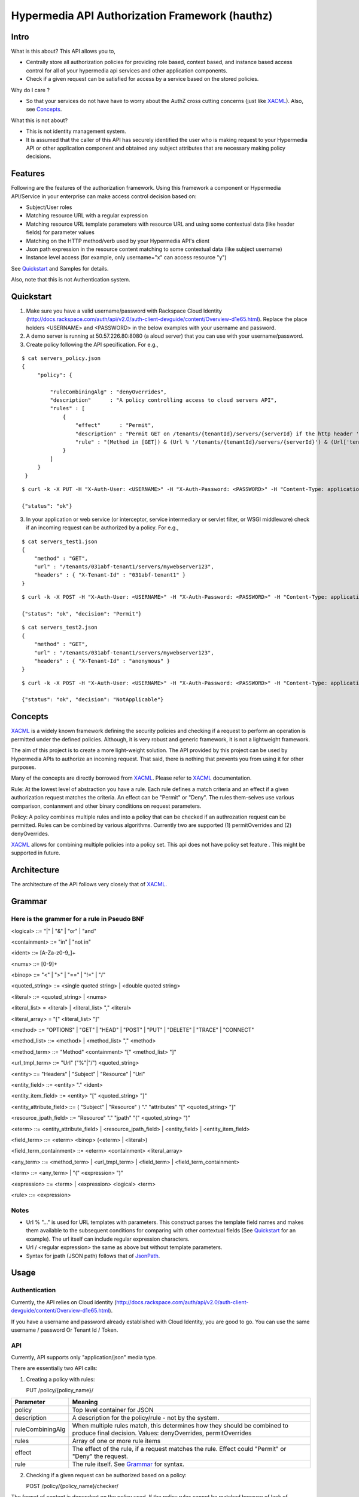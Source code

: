 ===============================================
Hypermedia API Authorization Framework (hauthz)
===============================================

.. raw:: html

  <style> .red {color:red} </style>


.. role:: red

.. _XACML: http://docs.oasis-open.org/xacml/3.0/xacml-3.0-core-spec-os-en.pdf

.. _JsonPath: http://goessner.net/articles/JsonPath/


Intro
=====

What is this about? This API allows you to,

- Centrally store all authorization policies for providing role based, context based, and instance based access control for all of your hypermedia api services and other application components.

- Check if a given request can be satisfied for access by a service based on the stored policies.

Why do I care ?

- So that your services do not have have to worry about the AuthZ cross cutting concerns (just like XACML_). Also, see `Concepts`_.

What this is not about?

- This is not identity management system. 
- It is assumed that the caller of this API has securely identified the user who is making request to your Hypermedia API or other application component and obtained any subject attributes that are necessary making policy decisions.


Features
========

Following are the features of the authorization framework. Using this framework a component or Hypermedia API/Service in your enterprise can make access control decision based on:

- Subject/User roles
- Matching resource URL with a regular expression
- Matching resource URL template parameters with resource URL and using some contextual data (like header fields) for parameter values
- Matching on the HTTP method/verb used by your Hypermedia API's client
- Json path expression in the resource content matching to some contextual data (like subject username)
- Instance level access (for example, only username="x" can access resource "y")


See `Quickstart`_ and Samples for details.

Also, note that this is not Authentication system.


Quickstart
==========

1) Make sure you have a valid username/password with Rackspace Cloud Identity (http://docs.rackspace.com/auth/api/v2.0/auth-client-devguide/content/Overview-d1e65.html). Replace the place holders <USERNAME> and <PASSWORD> in the below examples with your username and password.

2) A demo server is running at 50.57.226.80:8080 (a aloud server) that you can use with your username/password.

3) Create policy following the API specification. For e.g.,

::

   $ cat servers_policy.json 
   {
        "policy": {

            "ruleCombiningAlg" : "denyOverrides",
            "description"      : "A policy controlling access to cloud servers API",
            "rules" : [
                {
                    "effect"      : "Permit",
                    "description" : "Permit GET on /tenants/{tenantId}/servers/{serverId} if the http header 'X-Tenant-Id' matches URL value for parameer tenantId",
                    "rule" : "(Method in [GET]) & (Url % '/tenants/{tenantId}/servers/{serverId}') & (Url['tenantId'] == Headers['X-Tenant-Id'])"
                }
            ]
        }
    }

::

   $ curl -k -X PUT -H "X-Auth-User: <USERNAME>" -H "X-Auth-Password: <PASSWORD>" -H "Content-Type: application/json" https://50.57.226.80:8080/policy/servers_policy/ -d @servers_policy.json
   
   {"status": "ok"}
    

3) In your application or web service (or interceptor, service intermediary or servlet filter, or WSGI middleware) check if an incoming request can be authorized by a policy. For e.g.,

::

    $ cat servers_test1.json 
    {
        "method" : "GET",
        "url" : "/tenants/031abf-tenant1/servers/mywebserver123",
        "headers" : { "X-Tenant-Id" : "031abf-tenant1" }
    }

::

    $ curl -k -X POST -H "X-Auth-User: <USERNAME>" -H "X-Auth-Password: <PASSWORD>" -H "Content-Type: application/json" https://50.57.226.80:8080/policy/servers_policy/checker/ -d @servers_test1.json 

    {"status": "ok", "decision": "Permit"}


::

    $ cat servers_test2.json
    {
        "method" : "GET",
        "url" : "/tenants/031abf-tenant1/servers/mywebserver123",
        "headers" : { "X-Tenant-Id" : "anonymous" }
    }


::

    $ curl -k -X POST -H "X-Auth-User: <USERNAME>" -H "X-Auth-Password: <PASSWORD>" -H "Content-Type: application/json" https://50.57.226.80:8080/policy/servers_policy/checker/ -d @servers_test2.json 

    {"status": "ok", "decision": "NotApplicable"}



Concepts
========

XACML_ is a widely known framework defining the security policies and checking if a request to perform an operation is permitted under the defined policies. Although, it is very robust and generic framework, it is not a lightweight framework.

The aim of this project is to create a more light-weight solution. The API provided by this project can be used by Hypermedia APIs to authorize an incoming request. That said, there is nothing that prevents you from using it for other purposes. 

Many of the concepts are directly borrowed from XACML_. Please refer to XACML_ documentation.

Rule: At the lowest level of abstraction you have a rule. Each rule defines a match criteria and an effect if a given authorization request matches the criteria. An effect can be "Permit" or "Deny". The rules them-selves use various comparison, contanment and other binary conditions on request parameters.

Policy: A policy combines multiple rules and into a policy that can be checked if an authrozation request can be permitted. Rules can be combined by various algorithms. Currently two are supported (1) permitOverrides and (2) denyOverrides.


XACML_ allows for combining multiple policies into a policy set. This api does not have policy set feature . This might be supported in future.


Architecture
============

The architecture of the API follows very closely that of XACML_.


.. image:: architecture.png



Grammar
=======


Here is the grammer for a rule in Pseudo BNF
--------------------------------------------

<logical> ::= "|"  | "&" | "or" | "and" 

<containment> ::= "in" | "not in"

<ident> ::= [A-Za-z0-9_]+

<nums> ::= [0-9]+

<binop> ::= "<" | ">" | "==" | "!=" | "/"

<quoted_string> ::= <single quoted string> | <double quoted string>

<literal> ::= <quoted_string> | <nums>

<literal_list> = <literal> | <literal_list> "," <literal>

<literal_array> = "[" <literal_list> "]"

<method> ::= "OPTIONS" | "GET" | "HEAD" | "POST" | "PUT" | "DELETE" |  "TRACE" | "CONNECT" 

<method_list> ::= <method> | <method_list> "," <method>

<method_term> ::= "Method" <containment> "[" <method_list> "]"

<url_tmpl_term> ::= "Url" ("%"|"/") <quoted_string>

<entity> ::= "Headers" | "Subject" | "Resource" | "Url"

<entity_field> ::=  <entity> "." <ident>

<entity_item_field> ::= <entity> "[" <quoted_string> "]"

<entity_attribute_field> ::= ( "Subject" | "Resource" ) "." "attributes" "[" <quoted_string> "]"

<resource_jpath_field> ::= "Resource" "." "jpath"  "(" <quoted_string> ")"

<eterm> ::= <entity_attribute_field> | <resource_jpath_field> | <entity_field> | <entity_item_field>

<field_term> ::= <eterm> <binop> (<eterm> | <literal>)

<field_term_containment> ::= <eterm> <containment> <literal_array>

<any_term> ::= <method_term> | <url_tmpl_term> | <field_term> | <field_term_containment>

<term> ::= <any_term>  | "(" <expression> ")"

<expression> ::= <term>  | <expression> <logical> <term>

<rule> ::= <expression>


Notes
-----
- Url % "..." is used for URL templates with parameters. This construct parses the template field names and makes them available to the subsequent conditions for comparing with other contextual fields (See `Quickstart`_ for an example). The url itself can include regular expression characters.
- Url / <regular expression> the same as above but without template parameters.
- Syntax for jpath (JSON path) follows that of JsonPath_.

Usage
=====

Authentication
--------------

Currently, the API relies on Cloud identity (http://docs.rackspace.com/auth/api/v2.0/auth-client-devguide/content/Overview-d1e65.html).

If you have a username and password already established with Cloud Identity, you are good to go. You can use the same username / password Or Tenant Id / Token. 


API
---

Currently, API supports only "application/json" media type.

There are essentially two API calls:

1) Creating a policy with rules:

   PUT /policy/{policy_name}/

+------------------------+-----------------------------------------+
| Parameter              | Meaning                                 |
|                        |                                         |
+========================+=========================================+
| policy                 | Top level container for JSON            |
+------------------------+-----------------------------------------+
| description            | A description for the policy/rule -     |
|                        | not by the system.                      |
+------------------------+-----------------------------------------+
| ruleCombiningAlg       | When multiple rules match,              |
|                        | this determines how they should         |
|                        | be combined to produce final decision.  |
|                        | Values: denyOverrides, permitOverrides  |
+------------------------+-----------------------------------------+
| rules                  | Array of one or more rule items         |
+------------------------+-----------------------------------------+
| effect                 | The effect of the rule, if a request    |
|                        | matches the rule. Effect could "Permit" |
|                        | or "Deny" the request.                  |
+------------------------+-----------------------------------------+ 
| rule                   | The rule itself. See `Grammar`_ for     |
|                        | syntax.                                 |
+------------------------+-----------------------------------------+



2) Checking if a given request can be authorized based on a policy:


   POST /policy/{policy_name}/checker/

The format of content is dependent on the policy used. If the policy rules cannot be matched
because of lack of necessary content parameters, the overall decision would be "NotApplicable".

General parameters in the request are given below. See samples for further details.

+------------------------+--------------------------------------------+
| Parameter              | Meaning                                    |
|                        |                                            |
+========================+============================================+
| method                 | HTTP method used by client when requesting |
|                        | access to the resource. Rule's "Method"    |
|                        | looks the value of this parameter for a    |
|                        | match.                                     | 
+------------------------+--------------------------------------------+
| url                    | HTTP url used by client when requesting    |
|                        | access to the resource. Rule's "Url"       |
|                        | looks the value of this parameter for      |
|                        | templated or pure regular expression match.| 
+------------------------+--------------------------------------------+
| subject                | Details of the subject requesting          |
|                        | access to the resource. It is a JSON       |
|                        | with fields that would be used by rule(s)  |
|                        | for a match. Usually, they are obtained    |
|                        | from an identity system before making      |
|                        | authZ checks. Rule's "Subject" construct   | 
|                        | looks into this structure for match. Most  |
|                        | common fields are: "id" and "role".        |
+------------------------+--------------------------------------------+
| headers                | HTTP headers used by client when requesting|
|                        | access to the resource. These could be     |
|                        | augmented/modified by the context handler  |
|                        | before making authZ check request. Rule's  | 
|                        | "Headers" construct looks into this        |
|                        | structure for match.                       |
+------------------------+--------------------------------------------+


Samples
=======

An example demonstrating multiple features
------------------------------------------

First create policy,

::

    $ cat medical_policy.json 
    {
        "policy" : {
            "description" : "Policy controlling access to a patent's medical records",
            "ruleCombiningAlg" : "permitOverrides",
            "rules": [
                {
                    "effect" : "Permit",
                    "description": "A patient can read his/her own medical record",
                    "rule" : "(Method in [GET]) and (Url % '.*/service/record/medical$') and (Resource.jpath('$..record.patient.patient-number') == Subject.attributes['patient-number'] )"
                },
                {
                    "effect" : "Permit",
                    "description": "A patient's own guardian or parent can read medical record as long as patient age is below 16",
                    "rule" : "(Method in [GET]) & ( (Resource.jpath('$..record.patient.parent') == Subject.attributes['parent'] ) | (Resource.jpath('$..record.patient.guardian-id') == Subject.attributes['guardian-id'] ) ) & (Resource.jpath('$..record.patient.age') < 16)"
                }

            ]
        }
    }

::

    $ curl -k -X PUT -H "X-Auth-User: <USERNAME>" -H "X-Auth-Password: <PASSWORD>" -H "Content-Type: application/json" https://50.57.226.80:8080/policy/medical/ -d @medical_policy.json 

Now, check if a request can be permitted by the policy,

::


    $ cat medical_request1.json 
    {
        "method" : "GET",
        "url" : "https://medical.org/web/service/record/medical",
        "subject" : { 
            "attributes" :  {  
                "parent" : "MPN-131abd",
                "patient-number" : "MPN-031abf"
            }
        },
        "resource" : {
            "record": { 
                "patient" : { 
                    "parent" : "MPN-131abd",
                    "patient-number" : "MPN-031abe",
                    "age" : 15
                }
            } 
        }
    }


::

    $ curl -k -X POST -H "X-Auth-User: <USERNAME>" -H "X-Auth-Password: <PASSWORD>" -H "Content-Type: application/json" https://50.57.226.80:8080/policy/medical/checker/ -d @medical_request1.json 

    {"status": "ok", "decision": "Permit"}

    $

Let's try another with request that does not match any rules, and hence the policy is not applicable,

::

    $ cat medical_request2.json 
    {
        "method" : "GET",
        "url" : "https://medical.org/web/service/record/medical",
        "subject" : { 
            "attributes" :  {  
                "parent" : "MPN-131abd",
                "patient-number" : "MPN-031abf"
            }
        },
        "resource" : {
            "record": { 
                "patient" : { 
                    "parent" : "MPN-131abd",
                    "patient-number" : "MPN-031abe",
                    "age" : 17
                }
            } 
        }
    }


::

    $ curl -k -X POST -H "X-Auth-User: <USERNAME>" -H "X-Auth-Password: <PASSWORD>" -H "Content-Type: application/json" https://50.57.226.80:8080/policy/medical/checker/ -d @medical_request2.json 

    {"status": "ok", "decision": "NotApplicable"}



Role based access control
-------------------------

Following sample demonstrates how role based access control can be performed. It is the responsibility of PEP to get the subject's roles securely from PIP before checking the access with this API (PDP). 

For example, a middleware or service intermediary acting as a PEP can contact an Identity system to authenticate the user and retrieve the user roles. Then, the intermediary calls the API provided this framework to check if access is permitted or not.


::

    $ cat roles1_policy.json 
    {
        "policy": {

            "ruleCombiningAlg" : "denyOverrides",
            "description"      : "A policy controlling access to virtualization infrasturcture API",
            "rules" : [
                {
                    "effect"      : "Permit",
                    "description" : "Permit GET on /servers/{serverId} if the subject's role is in 'Create' or 'Update' or 'Delete' or 'Read/Only'",
                    "rule" : "(Method in [GET]) and (Url / \".*/servers/[^/]+$\") and (Subject.role in ['Create', 'Update', 'Delete', 'Read/Only'])"
                }
            ]
        }
    }

    $ curl -k -X PUT -H "X-Auth-User: <USERNAME>" -H "X-Auth-Password: <PASSWORD>" -H "Content-Type: application/json" https://50.57.226.80:8080/policy/role_example1/ -d @roles1_policy.json

    {"status": "ok"}



Now, check a request if access can be permitted,


::

    $ cat roles1_test1.json 
    {
        "method" : "GET",
        "url" : "http://www.service.com/ctx/path/servers/ab-121-111",
        "subject" : {
           "role" : "Create"
        },
        "headers" : { "X-Tenant-Id" : "031abf-tenant1" }
     }


    $ curl -k -X POST -H "X-Auth-User: <USERNAME>" -H "X-Auth-Password: <PASSWORD>" -H "Content-Type: application/json" https://50.57.226.80:8080/policy/role_example1/checker/ -d @roles1_test1.json 

    {"status": "ok", "decision": "Permit"}


Another request from a subject with a role not permitted by the above policy,

::

    $ cat roles1_test2.json 
    {
        "method" : "GET",
        "url" : "http://www.service.com/ctx/path/servers/ab-121-111",
        "subject" : {
           "role" : "Create"
        },
        "headers" : { "X-Tenant-Id" : "031abf-tenant1" }
    }


    $ curl -k -X POST -H "X-Auth-User: <USERNAME>" -H "X-Auth-Password: <PASSWORD>" -H "Content-Type: application/json" https://50.57.226.80:8080/policy/role_example1/checker/ -d @roles1_test2.json 

    {"status": "ok", "decision": "NotApplicable"}


Condition on URL template parameters
------------------------------------

See example in `Quickstart`_ section.
